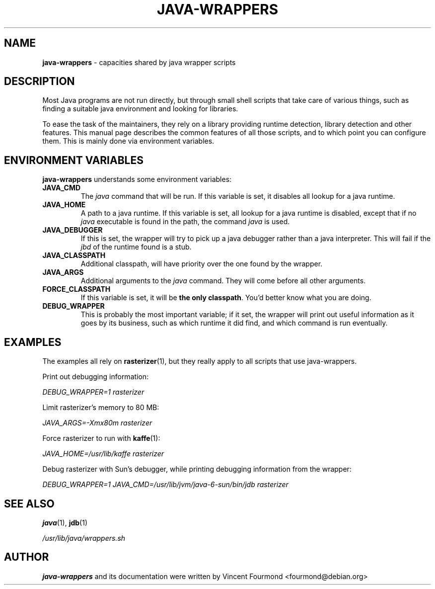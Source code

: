 \" Man page documenting the java-wrappers
\"
\" Copyright 2008 by Vincent Fourmond
\"
\" This documentation is free software; you can redistribute it and/or modify
\" it under the terms of the GNU General Public License as published by
\" the Free Software Foundation; either version 2 of the License, or
\" (at your option) any later version.

\" This package is distributed in the hope that it will be useful,
\" but WITHOUT ANY WARRANTY; without even the implied warranty of
\" MERCHANTABILITY or FITNESS FOR A PARTICULAR PURPOSE.  See the
\" GNU General Public License for more details.

\" You should have received a copy of the GNU General Public License
\" along with this program; if not, write to the Free Software
\" Foundation, Inc., 51 Franklin St, Fifth Floor, Boston, MA  02110-1301 USA
.TH JAVA-WRAPPERS 7 "2008-01-05" "Version 0.27" "Java wrappers"

.SH NAME
.B java-wrappers 
\- capacities shared by java wrapper scripts

.SH DESCRIPTION

Most Java programs are not run directly, but through small shell
scripts that take care of various things, such as finding a suitable
java environment and looking for libraries.

To ease the task of the maintainers, they rely on a library providing
runtime detection, library detection and other features. This manual
page describes the common features of all those scripts, and to which
point you can configure them. This is mainly done via environment
variables. 

.SH ENVIRONMENT VARIABLES

.B java-wrappers 
understands some environment variables:

.TP
.B JAVA_CMD 
The 
.I java
command that will be run. If this variable is set, it disables all
lookup for a java runtime.

.TP
.B JAVA_HOME
A path to a java runtime. If this variable is set, all lookup for a
java runtime is disabled, except that if no 
.I java
executable is found in the path, the command
.I java
is used.

.TP
.B JAVA_DEBUGGER
If this is set, the wrapper will try to pick up a java debugger rather
than a java interpreter. This will fail if the 
.I jbd
of the runtime found is a stub.

.TP
.B JAVA_CLASSPATH
Additional classpath, will have priority over the one found by the
wrapper. 

.TP
.B JAVA_ARGS
Additional arguments to the 
.I java
command. They will come before all other arguments.

.TP
.B FORCE_CLASSPATH
If this variable is set, it will be 
.B the only classpath\fR.
You'd better know what you are doing.

.TP
.B DEBUG_WRAPPER
This is probably the most important variable; if it set, the wrapper
will print out useful information as it goes by its business, such as
which runtime it did find, and which command is run eventually.

.SH EXAMPLES

The examples all rely on 
.BR rasterizer (1),
but they really apply to all scripts that use java-wrappers.

Print out debugging information:

.I DEBUG_WRAPPER=1 rasterizer

Limit rasterizer's memory to 80 MB:

.I JAVA_ARGS=-Xmx80m rasterizer

Force rasterizer to run with 
.BR kaffe (1):

.I JAVA_HOME=/usr/lib/kaffe rasterizer

Debug rasterizer with Sun's debugger, while printing debugging
information from the wrapper:

.I DEBUG_WRAPPER=1 JAVA_CMD=/usr/lib/jvm/java-6-sun/bin/jdb rasterizer

.SH SEE ALSO

.BR java (1),
.BR jdb (1)

.I /usr/lib/java/wrappers.sh

.SH AUTHOR

.B java-wrappers
and its documentation were written by 
Vincent Fourmond <fourmond@debian.org>
